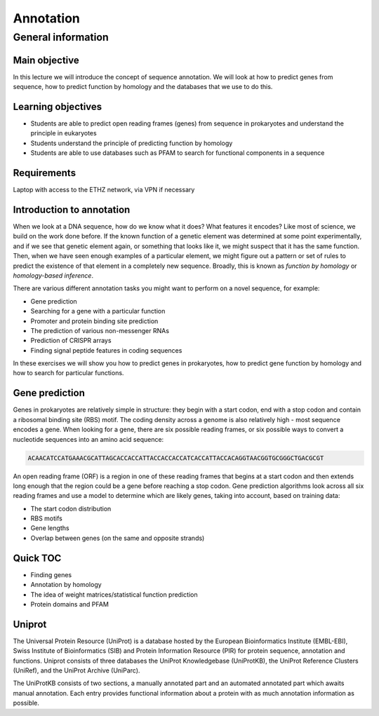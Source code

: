 Annotation
==========

General information
^^^^^^^^^^^^^^^^^^^

Main objective
--------------

In this lecture we will introduce the concept of sequence annotation. We will look at how to predict genes from sequence, how to predict function by homology and the databases that we use to do this.

Learning objectives
-------------------

* Students are able to predict open reading frames (genes) from sequence in prokaryotes and understand the principle in eukaryotes
* Students understand the principle of predicting function by homology
* Students are able to use databases such as PFAM to search for functional components in a sequence

Requirements
------------

Laptop with access to the ETHZ network, via VPN if necessary

Introduction to annotation
--------------------------

When we look at a DNA sequence, how do we know what it does? What features it encodes? Like most of science, we build on the work done before. If the known function of a genetic element was determined at some point experimentally, and if we see that genetic element again, or something that looks like it, we might suspect that it has the same function. Then, when we have seen enough examples of a particular element, we might figure out a pattern or set of rules to predict the existence of that element in a completely new sequence. Broadly, this is known as *function by homology* or *homology-based inference*.

There are various different annotation tasks you might want to perform on a novel sequence, for example:

* Gene prediction
* Searching for a gene with a particular function
* Promoter and protein binding site prediction
* The prediction of various non-messenger RNAs
* Prediction of CRISPR arrays
* Finding signal peptide features in coding sequences

In these exercises we will show you how to predict genes in prokaryotes, how to predict gene function by homology and how to search for particular functions.

Gene prediction
---------------

Genes in prokaryotes are relatively simple in structure: they begin with a start codon, end with a stop codon and contain a ribosomal binding site (RBS) motif. The coding density across a genome is also relatively high - most sequence encodes a gene. When looking for a gene, there are six possible reading frames, or six possible ways to convert a nucleotide sequences into an amino acid sequence:

.. code-block::



    ACAACATCCATGAAACGCATTAGCACCACCATTACCACCACCATCACCATTACCACAGGTAACGGTGCGGGCTGACGCGT

An open reading frame (ORF) is a region in one of these reading frames that begins at a start codon and then extends long enough that the region could be a gene before reaching a stop codon. Gene prediction algorithms look across all six reading frames and use a model to determine which are likely genes, taking into account, based on training data:

* The start codon distribution
* RBS motifs
* Gene lengths
* Overlap between genes (on the same and opposite strands)



Quick TOC
---------

* Finding genes
* Annotation by homology
* The idea of weight matrices/statistical function prediction
* Protein domains and PFAM

Uniprot
-------

The Universal Protein Resource (UniProt) is a database hosted by the European Bioinformatics Institute (EMBL-EBI), Swiss Institute of Bioinformatics (SIB) and  Protein Information Resource (PIR) for protein sequence, annotation and functions. Uniprot consists of three databases the UniProt Knowledgebase (UniProtKB), the UniProt Reference Clusters (UniRef), and the UniProt Archive (UniParc).

.. image:: images/overview.png


The UniProtKB consists of two sections, a manually annotated part and an automated annotated part which awaits manual annotation. Each entry provides functional information about a protein with as much annotation information as possible.

